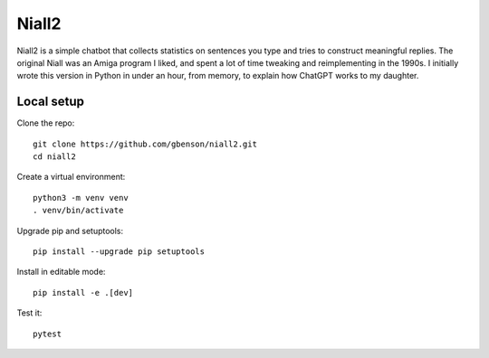 Niall2
======

Niall2 is a simple chatbot that collects statistics on sentences you
type and tries to construct meaningful replies.  The original Niall
was an Amiga program I liked, and spent a lot of time tweaking and
reimplementing in the 1990s.  I initially wrote this version in
Python in under an hour, from memory, to explain how ChatGPT works
to my daughter.


Local setup
-----------

Clone the repo::

 git clone https://github.com/gbenson/niall2.git
 cd niall2

Create a virtual environment::

 python3 -m venv venv
 . venv/bin/activate

Upgrade pip and setuptools::

 pip install --upgrade pip setuptools

Install in editable mode::

 pip install -e .[dev]

Test it::

 pytest
